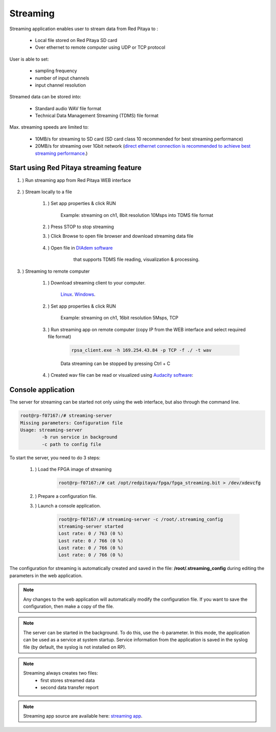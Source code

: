 #######################
Streaming
#######################

Streaming application enables user to stream data from Red Pitaya to :

    * Local file stored on Red Pitaya SD card
    * Over ethernet to remote computer using UDP or TCP protocol

User is able to set:

    * sampling frequency
    * number of input channels
    * input channel resolution

Streamed data can be stored into:

    * Standard audio WAV file format
    * Technical Data Management Streaming (TDMS) file format

Max. streaming speeds are limited to:

    * 10MB/s for streaming to SD card (SD card class 10 recommended for best streaming performance)
    * 20MB/s for streaming over 1Gbit network (`direct ethernet connection is recommended to achieve best streaming performance <https://redpitaya.readthedocs.io/en/latest/quickStart/connect/connect.html#direct-ethernet-cable-connection>`__.)


**********************************************
Start using Red Pitaya streaming feature
**********************************************

#. ) Run streaming app from Red Pitaya WEB interface

    .. image:: img/redpitaya_main_page.png

#. ) Stream locally to a file

    #. ) Set app properties & click RUN
    
        .. image:: img/to_file_settings.png
           :width: 60%
    
        Example: streaming on ch1, 8bit resolution 10Msps into TDMS file format
    
    #. ) Press STOP to stop streaming

    #. ) Click Browse to open file browser and download streaming data file

        .. image:: img/capture.png
           :width: 80%

    #. ) Open file in `DIAdem software <https://www.ni.com/en-us/shop/data-acquisition-and-control/application-software-for-data-acquisition-and-control-category/what-is-diadem.html>`__
         that supports TDMS file reading, visualization & processing.

        .. image:: img/diadem_tdms_file_viewer.png
           :width: 80%

#. ) Streaming to remote computer

    #. ) Download streaming client to your computer.

         `Linux <http://35.204.63.20:81/downloads/Clients/streaming/linux-tool.zip>`__.
         `Windows <http://35.204.63.20:81/downloads/Clients/streaming/windows-tool.zip>`__.

    #. ) Set app properties & click RUN

        .. image:: img/tcp_settings.png
           :width: 60%
        
        Example: streaming on ch1, 16bit resolution 5Msps, TCP
    
    #. ) Run streaming app on remote computer (copy IP from the WEB interface and select required file format)

        .. code-block:: console

           rpsa_client.exe -h 169.254.43.84 -p TCP -f ./ -t wav

        .. image:: img/tcp_client.png
           :width: 60%

        Data streaming can be stopped by pressing Ctrl + C

    #. ) Created wav file can be read or visualized using `Audacity software <https://www.audacityteam.org/>`__:

        .. image:: img/audacity.png
           :width: 80%


*******************
Console application
*******************

The server for streaming can be started not only using the web interface, but also through the command line.

.. code-block:: console

    root@rp-f07167:/# streaming-server 
    Missing parameters: Configuration file
    Usage: streaming-server
	    -b run service in background
	    -c path to config file

To start the server, you need to do 3 steps:

    #. ) Load the FPGA image of streaming

        .. code-block:: console

            root@rp-f07167:/# cat /opt/redpitaya/fpga/fpga_streaming.bit > /dev/xdevcfg 

    #. ) Prepare a configuration file.

    #. ) Launch a console application.

        .. code-block:: console

            root@rp-f07167:/# streaming-server -c /root/.streaming_config 
            streaming-server started
            Lost rate: 0 / 763 (0 %)
            Lost rate: 0 / 766 (0 %)
            Lost rate: 0 / 766 (0 %)
            Lost rate: 0 / 766 (0 %)

The configuration for streaming is automatically created and saved in the file: **/root/.streaming_config** during editing the parameters in the web application.


.. note::

    Any changes to the web application will automatically modify the configuration file. If you want to save the configuration, then make a copy of the file.

.. note::

    The server can be started in the background. To do this, use the -b parameter. In this mode, the application can be used as a service at system startup. Service information from the application is saved in the syslog file (by default, the syslog is not installed on RP).

.. note::

    Streaming always creates two files:
        * first stores streamed data
        * second data transfer report

.. note::

    Streaming app source are available here: `streaming app <https://github.com/RedPitaya/RedPitaya/tree/master/apps-tools/streaming_manager>`__.
        